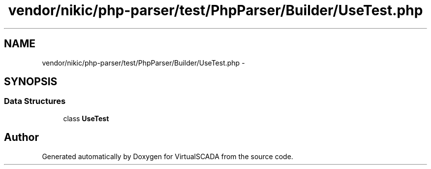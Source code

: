 .TH "vendor/nikic/php-parser/test/PhpParser/Builder/UseTest.php" 3 "Tue Apr 14 2015" "Version 1.0" "VirtualSCADA" \" -*- nroff -*-
.ad l
.nh
.SH NAME
vendor/nikic/php-parser/test/PhpParser/Builder/UseTest.php \- 
.SH SYNOPSIS
.br
.PP
.SS "Data Structures"

.in +1c
.ti -1c
.RI "class \fBUseTest\fP"
.br
.in -1c
.SH "Author"
.PP 
Generated automatically by Doxygen for VirtualSCADA from the source code\&.
